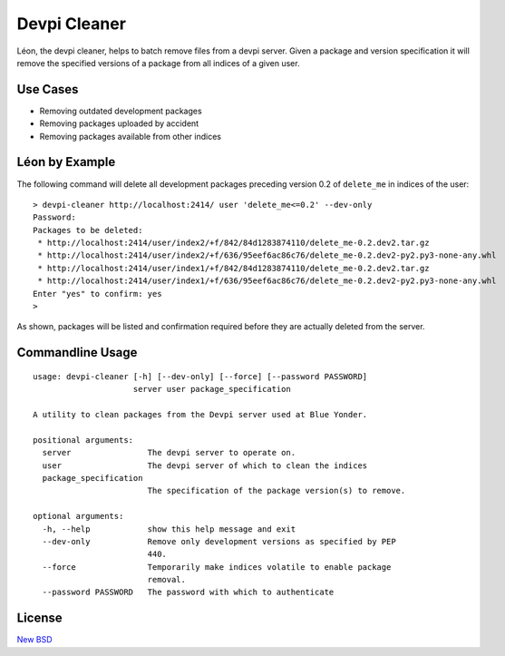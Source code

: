 =============
Devpi Cleaner
=============

.. image:: https://travis-ci.org/blue-yonder/devpi-cleaner.svg?branch=master
    :alt: Build Status
    :target: https://travis-ci.org/blue-yonder/devpi-cleaner
.. image:: https://coveralls.io/repos/blue-yonder/devpi-cleaner/badge.svg?branch=master
    :alt: Coverage Status
    :target: https://coveralls.io/r/blue-yonder/devpi-cleaner?branch=master
.. image:: https://badge.fury.io/py/devpi-cleaner.svg
    :alt: Latest Version
    :target: https://pypi.python.org/pypi/devpi-cleaner
.. image:: https://requires.io/github/blue-yonder/devpi-cleaner/requirements.svg?branch=master
    :alt: Requirements Status
    :target: https://requires.io/github/blue-yonder/devpi-cleaner/requirements/?branch=master


Léon, the devpi cleaner, helps to batch remove files from a devpi server. Given a package and version specification it
will remove the specified versions of a package from all indices of a given user.

Use Cases
=========

* Removing outdated development packages
* Removing packages uploaded by accident
* Removing packages available from other indices

Léon by Example
===============

The following command will delete all development packages preceding version 0.2 of ``delete_me`` in indices of
the user::

    > devpi-cleaner http://localhost:2414/ user 'delete_me<=0.2' --dev-only
    Password:
    Packages to be deleted:
     * http://localhost:2414/user/index2/+f/842/84d1283874110/delete_me-0.2.dev2.tar.gz
     * http://localhost:2414/user/index2/+f/636/95eef6ac86c76/delete_me-0.2.dev2-py2.py3-none-any.whl
     * http://localhost:2414/user/index1/+f/842/84d1283874110/delete_me-0.2.dev2.tar.gz
     * http://localhost:2414/user/index1/+f/636/95eef6ac86c76/delete_me-0.2.dev2-py2.py3-none-any.whl
    Enter "yes" to confirm: yes
    >

As shown, packages will be listed and confirmation required before they are actually deleted from the server.

Commandline Usage
=================
::

    usage: devpi-cleaner [-h] [--dev-only] [--force] [--password PASSWORD]
                         server user package_specification

    A utility to clean packages from the Devpi server used at Blue Yonder.

    positional arguments:
      server                The devpi server to operate on.
      user                  The devpi server of which to clean the indices
      package_specification
                            The specification of the package version(s) to remove.

    optional arguments:
      -h, --help            show this help message and exit
      --dev-only            Remove only development versions as specified by PEP
                            440.
      --force               Temporarily make indices volatile to enable package
                            removal.
      --password PASSWORD   The password with which to authenticate

License
=======

`New BSD`_


.. _New BSD: https://github.com/blue-yonder/devpi-cleaner/blob/master/COPYING
